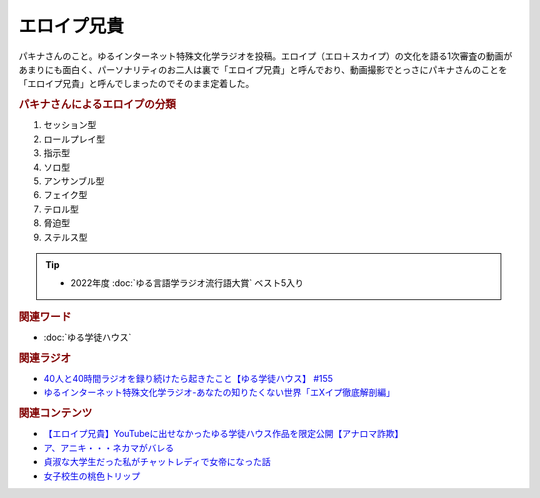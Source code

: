 エロイプ兄貴
==========================================
.. glossary::
    エロイプ兄貴 : え

パキナさんのこと。ゆるインターネット特殊文化学ラジオを投稿。エロイプ（エロ＋スカイプ）の文化を語る1次審査の動画があまりにも面白く、パーソナリティのお二人は裏で「エロイプ兄貴」と呼んでおり、動画撮影でとっさにパキナさんのことを「エロイプ兄貴」と呼んでしまったのでそのまま定着した。

.. rubric:: パキナさんによるエロイプの分類
1. セッション型
2. ロールプレイ型
3. 指示型
4. ソロ型
5. アンサンブル型
6. フェイク型
7. テロル型
8. 脅迫型
9. ステルス型

.. tip:: 
  * 2022年度 :doc:`ゆる言語学ラジオ流行語大賞` ベスト5入り

.. rubric:: 関連ワード
* :doc:`ゆる学徒ハウス` 

.. rubric:: 関連ラジオ
* `40人と40時間ラジオを録り続けたら起きたこと【ゆる学徒ハウス】 #155`_
* `ゆるインターネット特殊文化学ラジオ-あなたの知りたくない世界「エXイプ徹底解剖編」`_

.. _ゆるインターネット特殊文化学ラジオ-あなたの知りたくない世界「エXイプ徹底解剖編」: https://www.youtube.com/watch?v=ruoCwSs40jc
.. _40人と40時間ラジオを録り続けたら起きたこと【ゆる学徒ハウス】 #155: https://www.youtube.com/watch?v=5HUPJcw-YXA

.. rubric:: 関連コンテンツ
* `【エロイプ兄貴】YouTubeに出せなかったゆる学徒ハウス作品を限定公開【アナロマ詐欺】 <https://note.com/kenhori2/n/nce6b2684cb5d>`_ 
* `ア、アニキ・・・ネカマがバレる <https://twitter.com/yuru_gengo/status/1566733459283791873>`_ 
* `貞淑な大学生だった私がチャットレディで女帝になった話 <https://blog.tinect.jp/?p=60356>`_ 
* `女子校生の桃色トリップ <https://pinktrip.exblog.jp/>`_ 

